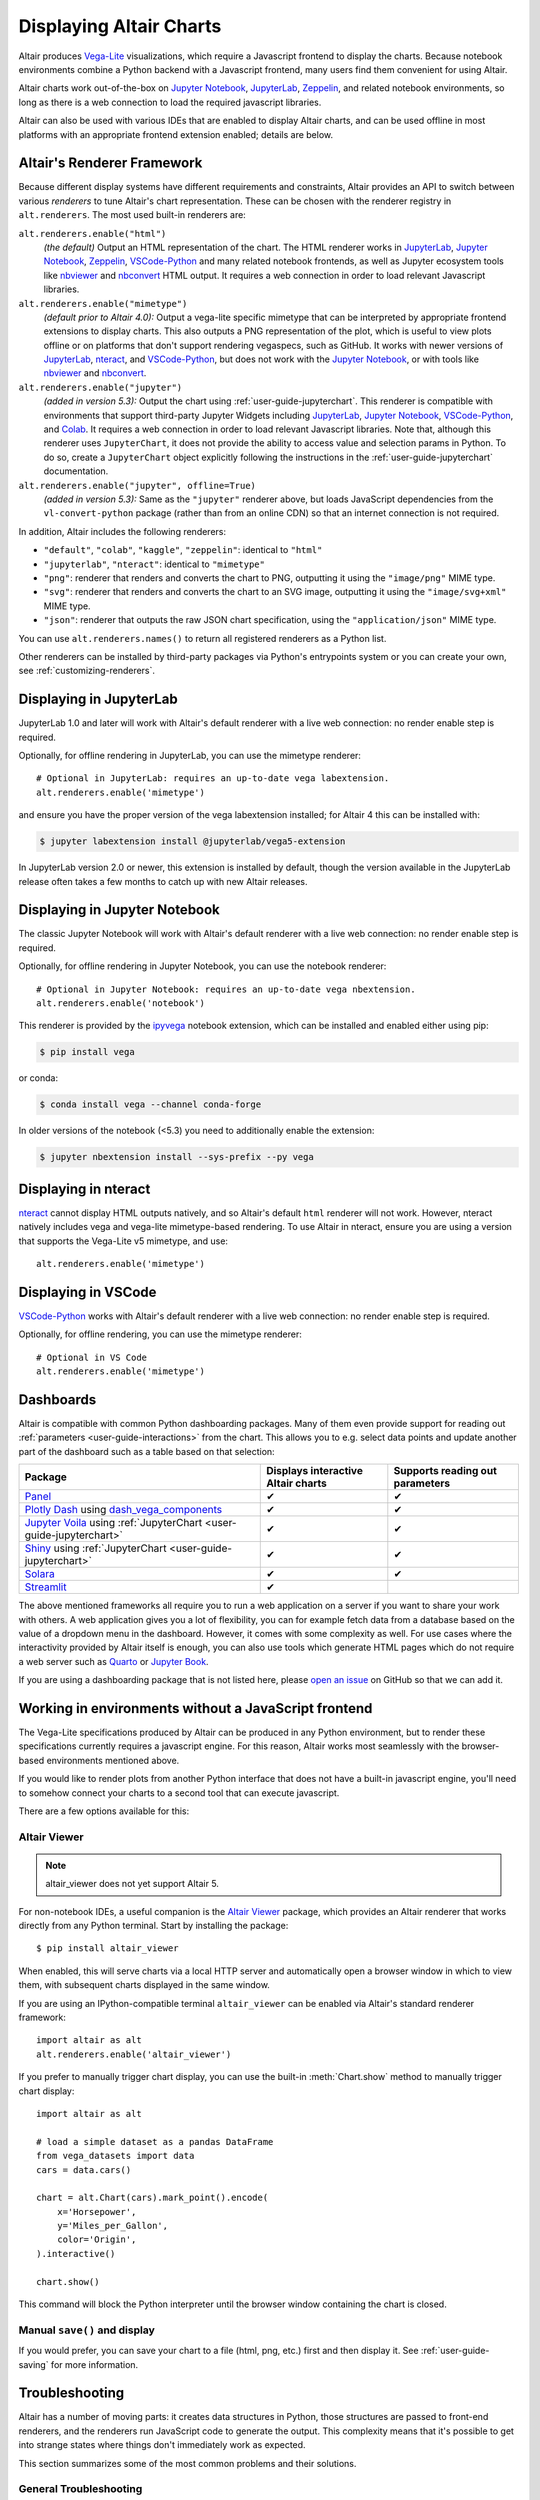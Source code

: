 .. _displaying-charts:

Displaying Altair Charts
========================

Altair produces `Vega-Lite`_ visualizations, which require a Javascript frontend to
display the charts.
Because notebook environments combine a Python backend with a Javascript frontend,
many users find them convenient for using Altair.

Altair charts work out-of-the-box on `Jupyter Notebook`_, `JupyterLab`_, `Zeppelin`_,
and related notebook environments, so long as there is a web connection to load the
required javascript libraries.

Altair can also be used with various IDEs that are enabled to display Altair charts,
and can be used offline in most platforms with an appropriate frontend extension enabled;
details are below.


.. _renderers:

Altair's Renderer Framework
---------------------------
Because different display systems have different requirements and constraints, Altair provides
an API to switch between various *renderers* to tune Altair's chart representation.
These can be chosen with the renderer registry in ``alt.renderers``.
The most used built-in renderers are:

``alt.renderers.enable("html")``
  *(the default)* Output an HTML representation of the chart. The HTML renderer works
  in JupyterLab_, `Jupyter Notebook`_, `Zeppelin`_, `VSCode-Python`_ and many related notebook frontends,
  as well as Jupyter ecosystem tools like nbviewer_ and nbconvert_ HTML output.
  It requires a web connection in order to load relevant Javascript libraries.

``alt.renderers.enable("mimetype")``
  *(default prior to Altair 4.0):* Output a vega-lite specific mimetype that can be
  interpreted by appropriate frontend extensions to display charts. This also outputs
  a PNG representation of the plot, which is useful to view plots offline or on
  platforms that don't support rendering vegaspecs, such as GitHub. It works with
  newer versions of JupyterLab_, nteract_, and `VSCode-Python`_, but does not work
  with the `Jupyter Notebook`_, or with tools like nbviewer_ and nbconvert_.

``alt.renderers.enable("jupyter")``
  *(added in version 5.3):* Output the chart using :ref:`user-guide-jupyterchart`. This renderer
  is compatible with environments that support third-party Jupyter Widgets including
  JupyterLab_, `Jupyter Notebook`_, `VSCode-Python`_, and `Colab`_.
  It requires a web connection in order to load relevant Javascript libraries.  Note that,
  although this renderer uses ``JupyterChart``, it does not provide the
  ability to access value and selection params in Python. To do so, create a ``JupyterChart``
  object explicitly following the instructions in the :ref:`user-guide-jupyterchart`
  documentation.

``alt.renderers.enable("jupyter", offline=True)``
  *(added in version 5.3):* Same as the ``"jupyter"`` renderer above, but loads JavaScript
  dependencies from the ``vl-convert-python`` package (rather than from an online CDN)
  so that an internet connection is not required.

In addition, Altair includes the following renderers:

- ``"default"``, ``"colab"``, ``"kaggle"``, ``"zeppelin"``: identical to ``"html"``
- ``"jupyterlab"``, ``"nteract"``: identical to ``"mimetype"``
- ``"png"``: renderer that renders and converts the chart to PNG, outputting it
  using the ``"image/png"`` MIME type.
- ``"svg"``: renderer that renders and converts the chart to an SVG image,
  outputting it using the ``"image/svg+xml"`` MIME type.
- ``"json"``: renderer that outputs the raw JSON chart specification, using the
  ``"application/json"`` MIME type.

You can use ``alt.renderers.names()`` to return all registered renderers as a Python list.

Other renderers can be installed by third-party packages via Python's entrypoints system or you can create your own,
see :ref:`customizing-renderers`.

.. _display-jupyterlab:

Displaying in JupyterLab
------------------------
JupyterLab 1.0 and later will work with Altair's default renderer with
a live web connection: no render enable step is required.

Optionally, for offline rendering in JupyterLab, you can use the mimetype renderer::

    # Optional in JupyterLab: requires an up-to-date vega labextension.
    alt.renderers.enable('mimetype')

and ensure you have the proper version of the vega labextension installed; for
Altair 4 this can be installed with:

.. code-block:: bash

    $ jupyter labextension install @jupyterlab/vega5-extension

In JupyterLab version 2.0 or newer, this extension is installed by default, though the
version available in the JupyterLab release often takes a few months to catch up with
new Altair releases.


.. _display-notebook:

Displaying in Jupyter Notebook
------------------------------
The classic Jupyter Notebook will work with Altair's default renderer with
a live web connection: no render enable step is required.

Optionally, for offline rendering in Jupyter Notebook, you can use the notebook renderer::

    # Optional in Jupyter Notebook: requires an up-to-date vega nbextension.
    alt.renderers.enable('notebook')
 
This renderer is provided by the `ipyvega`_ notebook extension, which can be
installed and enabled either using pip:

.. code-block:: bash

    $ pip install vega

or conda:

.. code-block:: bash

    $ conda install vega --channel conda-forge

In older versions of the notebook (<5.3) you need to additionally enable the extension:

.. code-block:: bash

    $ jupyter nbextension install --sys-prefix --py vega


.. _display-nteract:

Displaying in nteract
---------------------
nteract_ cannot display HTML outputs natively, and so Altair's default ``html`` renderer
will not work. However, nteract natively includes vega and vega-lite mimetype-based rendering.
To use Altair in nteract, ensure you are using a version that supports the Vega-Lite v5
mimetype, and use::

    alt.renderers.enable('mimetype')


.. _display-vscode:

Displaying in VSCode
--------------------
`VSCode-Python`_ works with Altair's default renderer with a live web connection: no render enable step is required.

Optionally, for offline rendering, you can use the mimetype renderer::

    # Optional in VS Code
    alt.renderers.enable('mimetype')

.. _display_dashboards:

Dashboards
----------
Altair is compatible with common Python dashboarding packages. Many of them even provide support for reading out :ref:`parameters <user-guide-interactions>` from the chart.
This allows you to e.g. select data points and update another part of the dashboard such as a table based on that selection:

===================================================================================================================================  ===================================  =============================
Package                                                                                                                              Displays interactive Altair charts   Supports reading out parameters
===================================================================================================================================  ===================================  =============================
`Panel <https://panel.holoviz.org/reference/panes/Vega.html#altair>`_                                                                ✔                                    ✔
`Plotly Dash <https://dash.plotly.com/>`_ using `dash_vega_components <https://github.com/altair-viz/dash-vega-components>`_         ✔                                    ✔
`Jupyter Voila <https://voila.readthedocs.io/en/stable/>`_ using :ref:`JupyterChart <user-guide-jupyterchart>`                       ✔                                    ✔
`Shiny <https://shiny.posit.co/py/docs/ipywidgets.html#quick-start>`_ using :ref:`JupyterChart <user-guide-jupyterchart>`            ✔                                    ✔
`Solara <https://solara.dev/api/altair>`_                                                                                            ✔                                    ✔
`Streamlit <https://docs.streamlit.io/library/api-reference/charts/st.altair_chart>`_                                                ✔                                              
===================================================================================================================================  ===================================  =============================

The above mentioned frameworks all require you to run a web application on a server if you want to share your work with others. A web application gives you a lot of flexibility, you can for example fetch data from a database based on the value of a dropdown menu in the dashboard. However, it comes with some complexity as well. 
For use cases where the interactivity provided by Altair itself is enough, you can also use tools which generate HTML pages which do not require a web server such as `Quarto <https://quarto.org/>`_ or `Jupyter Book <https://jupyterbook.org/>`_.

If you are using a dashboarding package that is not listed here, please `open an issue <https://github.com/altair-viz/altair/issues>`_ on GitHub so that we can add it.

.. _display-general:

Working in environments without a JavaScript frontend
-----------------------------------------------------   
The Vega-Lite specifications produced by Altair can be produced in any Python
environment, but to render these specifications currently requires a javascript
engine. For this reason, Altair works most seamlessly with the browser-based
environments mentioned above.

If you would like to render plots from another Python interface that does not
have a built-in javascript engine, you'll need to somehow connect your charts
to a second tool that can execute javascript.

There are a few options available for this:

Altair Viewer
~~~~~~~~~~~~~
.. note::
   
   altair_viewer does not yet support Altair 5.

For non-notebook IDEs, a useful companion is the `Altair Viewer`_ package,
which provides an Altair renderer that works directly from any Python terminal.
Start by installing the package::

    $ pip install altair_viewer

When enabled, this will serve charts via a local HTTP server and automatically open
a browser window in which to view them, with subsequent charts displayed in the
same window.

If you are using an IPython-compatible terminal ``altair_viewer`` can be enabled via
Altair's standard renderer framework::

    import altair as alt
    alt.renderers.enable('altair_viewer')

If you prefer to manually trigger chart display, you can use the built-in :meth:`Chart.show`
method to manually trigger chart display::

    import altair as alt

    # load a simple dataset as a pandas DataFrame
    from vega_datasets import data
    cars = data.cars()

    chart = alt.Chart(cars).mark_point().encode(
        x='Horsepower',
        y='Miles_per_Gallon',
        color='Origin',
    ).interactive()

    chart.show()

This command will block the Python interpreter until the browser window containing
the chart is closed.

Manual ``save()`` and display
~~~~~~~~~~~~~~~~~~~~~~~~~~~~~
If you would prefer, you can save your chart to a file (html, png, etc.) first and then display it.
See :ref:`user-guide-saving` for more information.

.. _display-troubleshooting:

Troubleshooting
---------------
Altair has a number of moving parts: it creates data structures in Python, those
structures are passed to front-end renderers, and the renderers run JavaScript
code to generate the output. This complexity means that it's possible to get
into strange states where things don't immediately work as expected.

This section summarizes some of the most common problems and their solutions.

 
.. _troubleshooting-general:

General Troubleshooting
~~~~~~~~~~~~~~~~~~~~~~~

Chart does not display at all
^^^^^^^^^^^^^^^^^^^^^^^^^^^^^
If you are expecting a chart output and see nothing at all, it means that the
Javascript rendering libraries are not being invoked.
This can happen for several reasons:

1. You have an old browser that doesn't support JavaScript's `ECMAScript 6`_:
   in this case, charts may not display properly or at all. For example, Altair
   charts will not render in any version of Internet Explorer.
   If this is the case, you will likely see syntax errors in your browser's
   `Javascript Console`_.

2. Your browser is unable to load the javascript libraries. This may be due to
   a local firewall, an adblocker, or because your browser is offline. Check your
   browser's `Javascript Console`_  to see if there are errors.

3. You may be failing to trigger the notebook's display mechanism (see below).

If you are working in a notebook environment, the chart is only displayed if the
**last line of the cell evaluates to a chart object**

By analogy, consider the output of simple Python operations::

    >>> x = 4  # no output here
    >>> x      # output here, because x is evaluated
    4
    >>> x * 2  # output here, because the expression is evaluated
    8

If the last thing you type consists of an assignment operation, there will be no
output displayed. This turns out to be true of Altair charts as well:

.. altair-plot::
    :output: none

    import altair as alt
    from vega_datasets import data
    cars = data.cars.url

    chart = alt.Chart(cars).mark_point().encode(
        x='Horsepower:Q',
        y='Miles_per_Gallon:Q',
        color='Origin:N',
    )

The last statement is an assignment, so there is no output and the chart is not
shown. If you have a chart assigned to a variable, you need to end the cell with
an evaluation of that variable:

.. altair-plot::

    chart = alt.Chart(cars).mark_point().encode(
        x='Horsepower:Q',
        y='Miles_per_Gallon:Q',
        color='Origin:N',
    )

    chart

Alternatively, you can evaluate a chart directly, and not assign it to a variable,
in which case the object definition itself is the final statement and will be
displayed as an output:

.. altair-plot::

    alt.Chart(cars).mark_point().encode(
        x='Horsepower:Q',
        y='Miles_per_Gallon:Q',
        color='Origin:N',
    )

Plot displays, but the content is empty
^^^^^^^^^^^^^^^^^^^^^^^^^^^^^^^^^^^^^^^
Sometimes charts may appear, but the content is empty; for example:

.. altair-plot::

    import altair as alt

    alt.Chart('nonexistent_file.csv').mark_line().encode(
        x='x:Q',
        y='y:Q',
    )

If this is the case, it generally means one of two things:

1. your data is specified by a URL that is invalid or inaccessible
2. your encodings do not match the columns in your data source

In the above example, ``nonexistent_file.csv`` doesn't exist, and so the chart
does not render (associated warnings will be visible in the `Javascript Console`_).

Some other specific situations that may cause this:

You have an adblocker active
  Charts that reference data by URL can sometimes trigger false positives in your
  browser's adblocker. Check your browser's `Javascript Console`_ for errors, and
  try disabling your adblocker.

You are loading data cross-domain
  If you save a chart to HTML and open it using a ``file://`` url in your browser,
  most browsers will not allow the javascript to load datasets from an ``http://``
  domain. This is a security feature in your browser that cannot be disabled.
  To view such charts locally, a good approach is to use a simple local HTTP server
  like the one provided by Python::
  
      $ python -m http.server
  
Your encodings do not match your data
  A similar blank chart results if you refer to a field that does not exist
  in the data, either because of a typo in your field name, or because the
  column contains special characters (see below).

Here is an example of a mis-specified field name leading to a blank chart:

.. altair-plot::

   import pandas as pd

   data = pd.DataFrame({'x': [1, 2, 3],
                        'y': [3, 1, 4]})

   alt.Chart(data).mark_point().encode(
       x='x:Q',
       y='y:Q',
       color='color:Q'  # <-- this field does not exist in the data!
     )
  
Altair does not check whether fields are valid, because there are many avenues
by which a field can be specified within the full schema, and it is too difficult
to account for all corner cases. Improving the user experience in this is a
priority; see https://github.com/vega/vega-lite/issues/3576.

Encodings with special characters
^^^^^^^^^^^^^^^^^^^^^^^^^^^^^^^^^
The Vega-Lite grammar on which Altair is based allows for encoding names to use
special characters to access nested properties (See Vega-Lite's Field_ documentation).

This can lead to errors in Altair when trying to use such columns in your chart.
For example, the following chart is invalid:

.. altair-plot::

   import pandas as pd
   data = pd.DataFrame({'x.value': [1, 2, 3]})

   alt.Chart(data).mark_point().encode(
       x='x.value:Q',
   )

To plot this data directly, you must escape the period in the field name:

.. altair-plot::

   import pandas as pd
   data = pd.DataFrame({'x.value': [1, 2, 3]})

   alt.Chart(data).mark_point().encode(
       x=r'x\.value:Q',
   )

In general, it is better to avoid special characters like ``"."``, ``"["``, and ``"]"``
in your data sources where possible.

.. _troubleshooting-jupyterlab:

Troubleshooting in JupyterLab
~~~~~~~~~~~~~~~~~~~~~~~~~~~~~
  
.. _jupyterlab-vega-lite-4-object:

VegaLite 4/5 Object
^^^^^^^^^^^^^^^^^^^
*If you are using the Jupyter notebook rather than JupyterLab, then refer to*
:ref:`notebook-vega-lite-4-object`

If you are using JupyterLab (not Jupyter notebook) and see an error message
mentioning either ``VegaLite 4 object`` or ``VegaLite 5 object``, then this means
that you have enabled the ``mimetype`` renderer, but that your JupyterLab
frontend does not support the VegaLite 4 or 5 mimetype.

The easiest solution is to use the default renderer::

    alt.renderers.enable('default')

and rerun the cell with the chart.

If you would like to use the mimetype rendering with JupyterLab,
update JupyterLab to the newest version with ``pip install -U jupyterlab``
or ``conda update jupyterlab``.
  
.. _jupyterlab-vega-lite-3-object:

VegaLite 3 Object
^^^^^^^^^^^^^^^^^
*If you are using the Jupyter notebook rather than JupyterLab, then refer to*
:ref:`notebook-vega-lite-3-object`

If you are using JupyterLab (not Jupyter notebook) and see the following output::

    <VegaLite 3 object>

This most likely means that you are using too old a version of JupyterLab.
Altair 3.0 or later works best with JupyterLab version 1.0 or later;
check the version with::

   $ jupyter lab --version
   1.2.0

If you have an older jupyterlab version, then use ``pip install -U jupyterlab``
or ``conda update jupyterlab`` to update JupyterLab, depending on how you
first installed it.

JavaScript output is disabled in JupyterLab
^^^^^^^^^^^^^^^^^^^^^^^^^^^^^^^^^^^^^^^^^^^

If you are using JupyterLab and see the following output::

    JavaScript output is disabled in JupyterLab

it can mean one of two things is wrong

1. You are using an old version of Altair. JupyterLab only works with Altair
   version 2.0 or newer; you can check the altair version by executing the
   following in a notebook code cell::

       import altair as alt
       alt.__version__

   If the version is older than 2.0, then exit JupyterLab and follow the
   installation instructions at :ref:`display-jupyterlab`.

2. You have enabled the wrong renderer. JupyterLab works with the default
   renderer, but if you have used ``alt.renderers.enable()`` to enable
   another renderer, charts will no longer render correctly in JupyterLab.
   You can check which renderer is active by running::

       import altair as alt
       print(alt.renderers.active)

   JupyterLab rendering will work only if the active renderer is ``"default"``
   or ``"jupyterlab"``. You can re-enable the default renderer by running::

       import altair as alt
       alt.renderers.enable('default')

   (Note that the default renderer is enabled, well, by default, and so this
   is only necessary if you've somewhere changed the renderer explicitly).

.. _jupyterlab-textual-chart-representation:

Textual Chart Representation
^^^^^^^^^^^^^^^^^^^^^^^^^^^^
*If you are using the Notebook rather than the JupyterLab, then refer to*
:ref:`notebook-textual-chart-representation`

If you are using JupyterLab and see a textual representation of the Chart object
similar to this::

    Chart({
      data: 'https://vega.github.io/vega-datasets/data/cars.json',
      encoding: FacetedEncoding({
        x: X({
          shorthand: 'Horsepower'
        })
      }),
      mark: 'point'
    })

it probably means that you are using an older Jupyter kernel.
You can confirm this by running::

   import IPython; IPython.__version__
   # 6.2.1

Altair will not display correctly if using a kernel with IPython version 4.X or older.

The easiest way to address this is to change your kernel: choose "Kernel"->"Change Kernel"
and then use the first kernel that appears.

.. _jupyterlab-notebook-backend:

Javascript Error: require is not defined
^^^^^^^^^^^^^^^^^^^^^^^^^^^^^^^^^^^^^^^^
If you are using JupyterLab and see the error::

    Javascript Error: require is not defined

This likely means that you have enabled the notebook renderer, which is not
supported in JupyterLab: that is, you have somewhere run
``alt.renderers.enable('notebook')``.
JupyterLab supports Altair's default renderer, which you can re-enable using::

    alt.renderers.enable('default')


.. _troubleshooting-notebook:

Troubleshooting in Notebooks
~~~~~~~~~~~~~~~~~~~~~~~~~~~~

.. _notebook-vega-lite-4-object:

Notebook: VegaLite 4/5 object
^^^^^^^^^^^^^^^^^^^^^^^^^^^^^
*If you are using JupyterLab rather than the Jupyter notebook, then refer to*
:ref:`jupyterlab-vega-lite-4-object`

If you are using Jupyter Notebook (not JupyterLab) and see an error message
mentioning either ``VegaLite 4 object`` or ``VegaLite 5 object``, then this means
that you have enabled the ``mimetype`` renderer. The easiest solution is to use the default renderer::

    alt.renderers.enable('default')

and rerun the cell with the chart.


.. _notebook-vega-lite-3-object:

Notebook: VegaLite 3 object
^^^^^^^^^^^^^^^^^^^^^^^^^^^
*If you are using JupyterLab rather than the Jupyter notebook, then refer to*
:ref:`jupyterlab-vega-lite-3-object`

If you are using the notebook (not JupyterLab) and see the the following output::

    <Vegalite 3 object>

it means that either:

1. You have forgotten to enable the notebook renderer. As mentioned
   in :ref:`display-notebook`, you need to install version 2.0 or newer
   of the ``vega`` package and Jupyter extension, and then enable it using::

       import altair as alt
       alt.renderers.enable('notebook')

   in order to render charts in the classic notebook.

   If the above code gives an error::

       NoSuchEntryPoint: No 'notebook' entry point found in group 'altair.vegalite.v2.renderer'

   This means that you have not installed the vega package. If you see this error,
   please make sure to follow the standard installation instructions at
   :ref:`display-notebook`.

2. You have too old a version of Jupyter notebook. Run::

       $ jupyter notebook --version

   and make certain you have version 5.3 or newer. If not, then update the notebook
   using either ``pip install -U jupyter notebook`` or ``conda update jupyter notebook``
   depending on how you first installed the packages.

If you have done the above steps and charts still do not render, it likely means
that you are using a different *Kernel* within your notebook. Switch to the kernel
named *Python 2* if you are using Python 2, or *Python 3* if you are using Python 3.

.. _notebook-textual-chart-representation:

Notebook: Textual Chart Representation
^^^^^^^^^^^^^^^^^^^^^^^^^^^^^^^^^^^^^^
*If you are using the Notebook rather than the JupyterLab, then refer to*
:ref:`jupyterlab-textual-chart-representation`

*If you are not using a Jupyter notebook environment, then refer to*
:ref:`troubleshooting-non-notebook`.

If you are using Jupyter notebook and see a textual representation of the Chart
object similar to this::

    Chart({
      data: 'https://vega.github.io/vega-datasets/data/cars.json',
      encoding: FacetedEncoding({
        x: X({
          shorthand: 'Horsepower'
        })
      }),
      mark: 'point'
    })

it probably means that you are using an older Jupyter kernel.
You can confirm this by running::

   import IPython; IPython.__version__
   # 6.2.1

Altair will not display correctly if using a kernel with IPython version 4.X or older.

The easiest way to address this is to change your kernel:
choose "Kernel"->"Change Kernel" and then select "Python 2" or "Python 3",
depending on what version of Python you used when installing Altair.


.. _troubleshooting-non-notebook:

Troubleshooting outside of Jupyter
~~~~~~~~~~~~~~~~~~~~~~~~~~~~~~~~~~
If you are using Altair outside of a Jupyter notebook environment (such as a
Python or IPython terminal) charts will be displayed as a textual
representation. Rendering of Altair charts requires executing Javascript code,
which your Python terminal cannot do natively.

For recommendations on how to use Altair outside of notebook environments,
see :ref:`display-general`.


.. _`ECMAScript 6`: https://www.w3schools.com/js/js_es6.asp
.. _`Javascript Console`: https://webmasters.stackexchange.com/questions/8525/how-do-i-open-the-javascript-console-in-different-browsers
.. _Field: https://vega.github.io/vega-lite/docs/field.html

.. _ipyvega: https://github.com/vega/ipyvega/
.. _JupyterLab: http://jupyterlab.readthedocs.io/en/stable/
.. _nteract: https://nteract.io
.. _nbconvert: https://nbconvert.readthedocs.io/
.. _nbviewer: https://nbviewer.jupyter.org/
.. _Altair Viewer: https://github.com/altair-viz/altair_viewer/
.. _Colab: https://colab.research.google.com
.. _Hydrogen: https://github.com/nteract/hydrogen
.. _Jupyter Notebook: https://jupyter-notebook.readthedocs.io/en/stable/
.. _Vega-Lite: http://vega.github.io/vega-lite
.. _Vega: https://vega.github.io/vega/
.. _VSCode-Python: https://code.visualstudio.com/docs/python/python-tutorial
.. _Zeppelin: https://zeppelin.apache.org/
